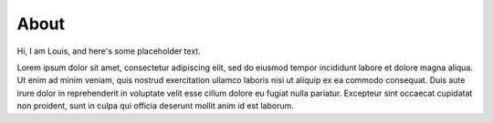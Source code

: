 =====
About
=====

.. raw:: html

   <img src="http://www.gravatar.com/avatar/3a282cbe067184bb333ee4010a29db19.png?s=150" 
        alt="Profile picture" class="img-thumbnail" align="right">

Hi, I am Louis, and here's some placeholder text.

Lorem ipsum dolor sit amet, consectetur adipiscing elit, sed do eiusmod tempor incididunt labore et dolore magna aliqua. Ut enim ad minim veniam, quis nostrud exercitation ullamco laboris nisi ut aliquip ex ea commodo consequat. Duis aute irure dolor in reprehenderit in voluptate velit esse cillum dolore eu fugiat nulla pariatur. Excepteur sint occaecat cupidatat non proident, sunt in culpa qui officia deserunt mollit anim id est laborum.